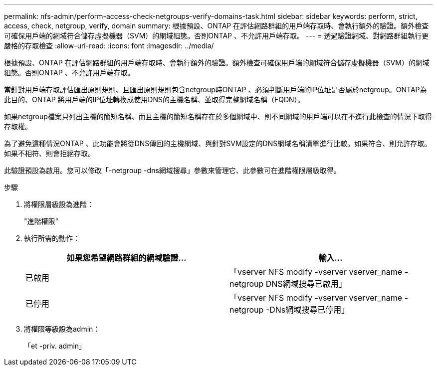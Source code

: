 ---
permalink: nfs-admin/perform-access-check-netgroups-verify-domains-task.html 
sidebar: sidebar 
keywords: perform, strict, access, check, netgroup, verify, domain 
summary: 根據預設、ONTAP 在評估網路群組的用戶端存取時、會執行額外的驗證。額外檢查可確保用戶端的網域符合儲存虛擬機器（SVM）的網域組態。否則ONTAP 、不允許用戶端存取。 
---
= 透過驗證網域、對網路群組執行更嚴格的存取檢查
:allow-uri-read: 
:icons: font
:imagesdir: ../media/


[role="lead"]
根據預設、ONTAP 在評估網路群組的用戶端存取時、會執行額外的驗證。額外檢查可確保用戶端的網域符合儲存虛擬機器（SVM）的網域組態。否則ONTAP 、不允許用戶端存取。

當針對用戶端存取評估匯出原則規則、且匯出原則規則包含netgroup時ONTAP 、必須判斷用戶端的IP位址是否屬於netgroup。ONTAP為此目的、ONTAP 將用戶端的IP位址轉換成使用DNS的主機名稱、並取得完整網域名稱（FQDN）。

如果netgroup檔案只列出主機的簡短名稱、而且主機的簡短名稱存在於多個網域中、則不同網域的用戶端可以在不進行此檢查的情況下取得存取權。

為了避免這種情況ONTAP 、此功能會將從DNS傳回的主機網域、與針對SVM設定的DNS網域名稱清單進行比較。如果符合、則允許存取。如果不相符、則會拒絕存取。

此驗證預設為啟用。您可以修改「-netgroup -dns網域搜尋」參數來管理它、此參數可在進階權限層級取得。

.步驟
. 將權限層級設為進階：
+
"進階權限"

. 執行所需的動作：
+
[cols="2*"]
|===
| 如果您希望網路群組的網域驗證... | 輸入... 


 a| 
已啟用
 a| 
「vserver NFS modify -vserver vserver_name -netgroup DNS網域搜尋已啟用」



 a| 
已停用
 a| 
「vserver NFS modify -vserver vserver_name -netgroup -DNs網域搜尋已停用」

|===
. 將權限等級設為admin：
+
「et -priv. admin」


